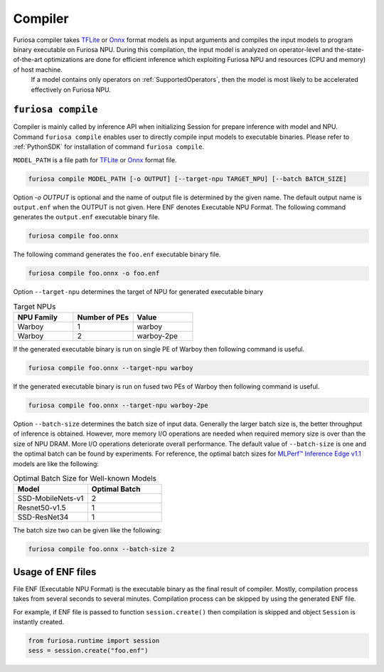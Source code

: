 .. _Compiler:

****************************************
Compiler
****************************************
Furiosa compiler takes `TFLite <https://www.tensorflow.org/lite>`_ or `Onnx <https://onnx.ai/>`_ format models as input arguments and compiles the input models to program binary executable on Furiosa NPU. During this compilation, the input model is analyzed on operator-level and the-state-of-the-art optimizations are done for efficient inference which exploiting Furiosa NPU and resources (CPU and memory) of host machine.
 If a model contains only operators on :ref:`SupportedOperators`, then the model is most likely to be accelerated effectively on Furiosa NPU.

.. _CompilerCli:

``furiosa compile``
-------------------------------------------------
Compiler is mainly called by inference API when initializing Session for prepare inference with model and NPU.
Command ``furiosa compile`` enables user to directly compile input models to executable binaries.
Please refer to :ref:`PythonSDK` for installation of command ``furiosa compile``.

``MODEL_PATH`` is a file path for
`TFLite <https://www.tensorflow.org/lite>`_ or `Onnx <https://onnx.ai/>`_ format file.

.. code-block:: sh

  furiosa compile MODEL_PATH [-o OUTPUT] [--target-npu TARGET_NPU] [--batch BATCH_SIZE]

Option `-o OUTPUT` is optional and the name of output file is determined by the given name.
The default output name is ``output.enf`` when the OUTPUT is not given. Here ENF denotes Executable NPU Format.
The following command generates the ``output.enf`` executable binary file.

.. code-block:: sh

  furiosa compile foo.onnx

The following command generates the ``foo.enf`` executable binary file.

.. code-block::

  furiosa compile foo.onnx -o foo.enf

Option ``--target-npu`` determines the target of NPU for generated executable binary

.. list-table:: Target NPUs
   :widths: 50 50 50
   :header-rows: 1

   * - NPU Family
     - Number of PEs
     - Value
   * - Warboy
     - 1
     - warboy
   * - Warboy
     - 2
     - warboy-2pe

If the generated executable binary is run on single PE of Warboy then following command is useful.

.. code-block::

  furiosa compile foo.onnx --target-npu warboy

If the generated executable binary is run on fused two PEs of Warboy then following command is useful.

.. code-block::

  furiosa compile foo.onnx --target-npu warboy-2pe

Option ``--batch-size`` determines the batch size of input data.
Generally the larger batch size is, the better throughput of inference is obtained.
However, more memory I/O operations are needed when required memory size is over than the size of NPU DRAM. More I/O operations deteriorate overall performance. The default value of ``--batch-size`` is one and the optimal batch can be found by experiments.
For reference, the optimal batch sizes for `MLPerf™ Inference Edge v1.1 <https://mlcommons.org/en/inference-edge-11/>`_ models are like the following:

.. list-table:: Optimal Batch Size for Well-known Models
   :widths: 50 50
   :header-rows: 1

   * - Model
     - Optimal Batch
   * - SSD-MobileNets-v1
     - 2
   * - Resnet50-v1.5
     - 1
   * - SSD-ResNet34
     - 1


The batch size two can be given like the following:

.. code-block::

  furiosa compile foo.onnx --batch-size 2


Usage of ENF files
---------------------------------
File ENF (Executable NPU Format) is the executable binary as the final result of compiler.
Mostly, compilation process takes from several seconds to several minutes. Compilation process can be skipped by using the generated ENF file.

For example, if ENF file is passed to function ``session.create()`` then compilation is skipped and object ``Session`` is instantly created.

.. code-block:: python

  from furiosa.runtime import session
  sess = session.create("foo.enf")
